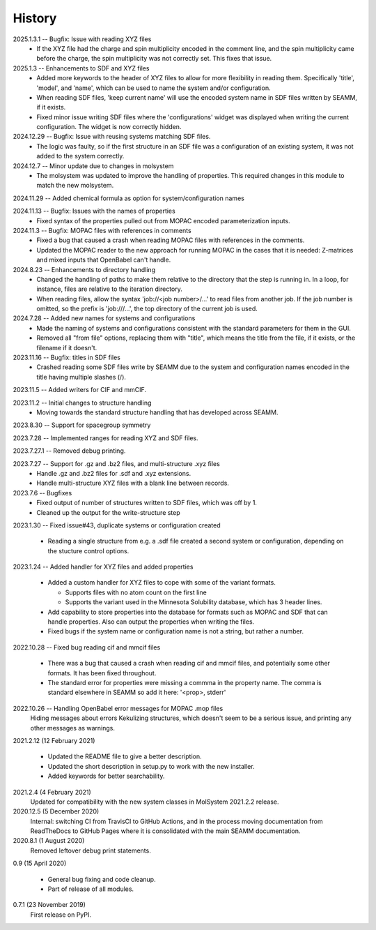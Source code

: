 =======
History
=======
2025.1.3.1 -- Bugfix: Issue with reading XYZ files
  * If the XYZ file had the charge and spin multiplicity encoded in the comment line,
    and the spin multiplicity came before the charge, the spin multiplicity was not
    correctly set. This fixes that issue.
    
2025.1.3 -- Enhancements to SDF and XYZ files
  * Added more keywords to the header of XYZ files to allow for more flexibility in
    reading them. Specifically 'title', 'model', and 'name', which can be used to name
    the system and/or configuration.
  * When reading SDF files, 'keep current name' will use the encoded system name in SDF
    files written by SEAMM, if it exists.
  * Fixed minor issue writing SDF files where the 'configurations' widget was displayed
    when writing the current configuration. The widget is now correctly hidden.
    
2024.12.29 -- Bugfix: Issue with reusing systems matching SDF files.
  * The logic was faulty, so if the first structure in an SDF file was a configuration
    of an existing system, it was not added to the system correctly.
    
2024.12.7 -- Minor update due to changes in molsystem
  * The molsystem was updated to improve the handling of properties. This required
    changes in this module to match the new molsystem.
    
2024.11.29 -- Added chemical formula as option for system/configuration names

2024.11.13 -- Bugfix: Issues with the names of properties
  * Fixed syntax of the properties pulled out from MOPAC encoded parameterization
    inputs.
    
2024.11.3 -- Bugfix: MOPAC files with references in comments
  * Fixed a bug that caused a crash when reading MOPAC files with references in the
    comments.
  * Updated the MOPAC reader to the new approach for running MOPAC in the cases that
    it is needed: Z-matrices and mixed inputs that OpenBabel can't handle.
      
2024.8.23 -- Enhancements to directory handling
  * Changed the handling of paths to make them relative to the directory that the step
    is running in. In a loop, for instance, files are relative to the iteration
    directory.
  * When reading files, allow the syntax 'job://<job number>/...' to read files from
    another job. If the job number is omitted, so the prefix is 'job:///...', the top
    directory of the current job is used.

2024.7.28 -- Added new names for systems and configurations
  * Made the naming of systems and configurations consistent with the standard
    parameters for them in the GUI.
  * Removed all "from file" options, replacing them with "title", which means the title
    from the file, if it exists, or the filename if it doesn't.
    
2023.11.16 -- Bugfix: titles in SDF files
  * Crashed reading some SDF files write by SEAMM due to the system and configuration
    names encoded in the title having multiple slashes (/).

2023.11.5 -- Added writers for CIF and mmCIF.

2023.11.2 -- Initial changes to structure handling
  * Moving towards the standard structure handling that has developed across SEAMM.
  
2023.8.30 -- Support for spacegroup symmetry

2023.7.28 -- Implemented ranges for reading XYZ and SDF files.

2023.7.27.1 -- Removed debug printing.

2023.7.27 -- Support for .gz and .bz2 files, and multi-structure .xyz files
  * Handle .gz and .bz2 files for .sdf and .xyz extensions.
  * Handle multi-structure XYZ files with a blank line between records.
    
2023.7.6 -- Bugfixes
  * Fixed output of number of structures written to SDF files, which was off by 1.
  * Cleaned up the output for the write-structure step
    
2023.1.30 -- Fixed issue#43, duplicate systems or configuration created

  * Reading a single structure from e.g. a .sdf file created a second system or
    configuration, depending on the stucture control options.

2023.1.24 -- Added handler for XYZ files and added properties

  * Added a custom handler for XYZ files to cope with some of the variant formats.

    * Supports files with no atom count on the first line

    * Supports the variant used in the Minnesota Solubility database, which has 3 header
      lines.

  * Add capability to store properties into the database for formats such as MOPAC and
    SDF that can handle properties. Also can output the properties when writing the
    files.

  * Fixed bugs if the system name or configuration name is not a string, but rather a number.

2022.10.28 -- Fixed bug reading cif and mmcif files

  * There was a bug that caused a crash when reading cif and mmcif files, and potentially
    some other formats. It has been fixed throughout.

  * The standard error for properties were missing a commma in the property name. The
    comma is standard elsewhere in SEAMM so add it here: '<prop>, stderr'

2022.10.26 -- Handling OpenBabel error messages for MOPAC .mop files
  Hiding messages about errors Kekulizing structures, which doesn't seem to be a serious
  issue, and printing any other messages as warnings.

2021.2.12 (12 February 2021)

  * Updated the README file to give a better description.

  * Updated the short description in setup.py to work with the new installer.

  * Added keywords for better searchability.

2021.2.4 (4 February 2021)
  Updated for compatibility with the new system classes in MolSystem
  2021.2.2 release.

2020.12.5 (5 December 2020)
  Internal: switching CI from TravisCI to GitHub Actions, and in the
  process moving documentation from ReadTheDocs to GitHub Pages where
  it is consolidated with the main SEAMM documentation.

2020.8.1 (1 August 2020)
  Removed leftover debug print statements.

0.9 (15 April 2020)

  * General bug fixing and code cleanup.

  * Part of release of all modules.

0.7.1 (23 November 2019)
  First release on PyPI.
